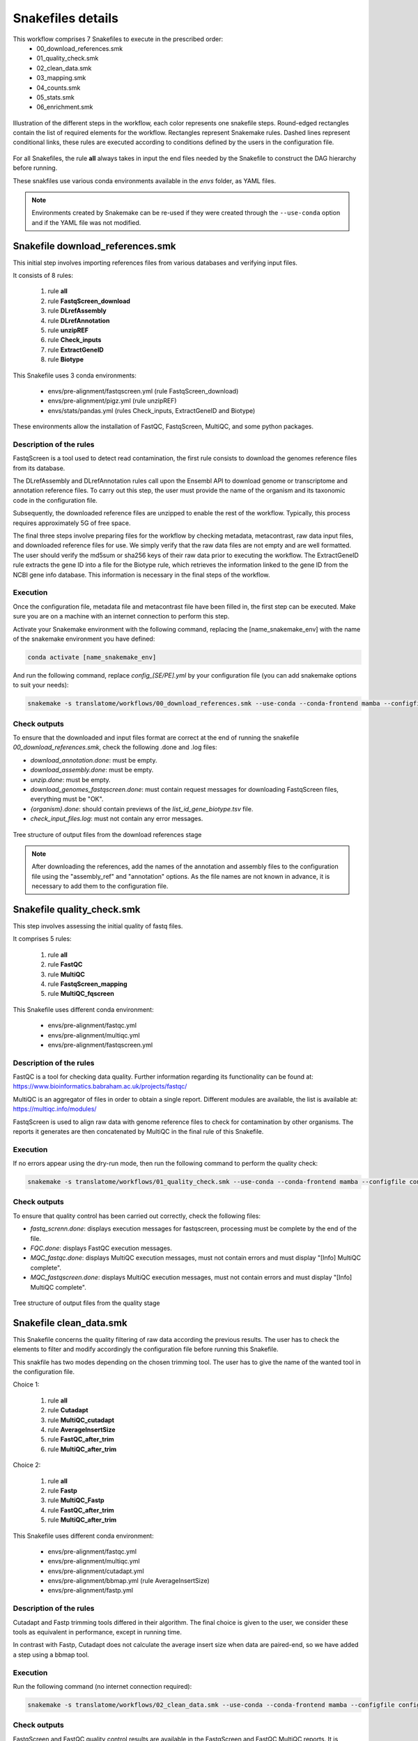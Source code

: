 Snakefiles details
==================

This workflow comprises 7 Snakefiles to execute in the prescribed order:
    * 00_download_references.smk
    * 01_quality_check.smk
    * 02_clean_data.smk
    * 03_mapping.smk
    * 04_counts.smk
    * 05_stats.smk
    * 06_enrichment.smk


.. figure:: _images/graph_pipeline.svg
    :target: _images/graph_pipeline.svg
    :scale: 30%
    :align: center

    Illustration of the different steps in the workflow, each color represents one snakefile steps. Round-edged rectangles contain the list of required elements for the workflow. Rectangles represent Snakemake rules. Dashed lines represent conditional links, these rules are executed according to conditions defined by the users in the configuration file.

For all Snakefiles, the rule **all** always takes in input the end files needed by the Snakefile to construct the DAG hierarchy before running.

These snakfiles use various conda environments available in the *envs* folder, as YAML files.

.. note::
    Environments created by Snakemake can be re-used if they were created through the ``--use-conda`` option and if the YAML file was not modified.



Snakefile download_references.smk
---------------------------------

This initial step involves importing references files from various databases and verifying input files.

It consists of 8 rules:

    #. rule **all**
    #. rule **FastqScreen_download**
    #. rule **DLrefAssembly**
    #. rule **DLrefAnnotation**
    #. rule **unzipREF**
    #. rule **Check_inputs**
    #. rule **ExtractGeneID**
    #. rule **Biotype**

This Snakefile uses 3 conda environments:

    * envs/pre-alignment/fastqscreen.yml (rule FastqScreen_download)
    * envs/pre-alignment/pigz.yml (rule unzipREF)
    * envs/stats/pandas.yml (rules Check_inputs, ExtractGeneID and Biotype)

These environments allow the installation of FastQC, FastqScreen, MultiQC, and some python packages.


Description of the rules
~~~~~~~~~~~~~~~~~~~~~~~~
FastqScreen is a tool used to detect read contamination, the first rule consists to download the genomes reference files from its database.

The DLrefAssembly and DLrefAnnotation rules call upon the Ensembl API to download genome or transcriptome and annotation reference files. To carry out this step, the user must provide the name of the organism and its taxonomic code in the configuration file.

Subsequently, the downloaded reference files are unzipped to enable the rest of the workflow. Typically, this process requires approximately 5G of free space.

The final three steps involve preparing files for the workflow by checking metadata, metacontrast, raw data input files, and downloaded reference files for use. We simply verify that the raw data files are not empty and are well formatted. The user should verify the md5sum or sha256 keys of their raw data prior to executing the workflow. The ExtractGeneID rule extracts the gene ID into a file for the Biotype rule, which retrieves the information linked to the gene ID from the NCBI gene info database. This information is necessary in the final steps of the workflow.


Execution
~~~~~~~~~
Once the configuration file, metadata file and metacontrast file have been filled in, the first step can be executed. Make sure you are on a machine with an internet connection to perform this step.

Activate your Snakemake environment with the following command, replacing the [name_snakemake_env] with the name of the snakemake environment you have defined:

.. code-block:: bash

   conda activate [name_snakemake_env]

And run the following command, replace *config_[SE/PE].yml* by your configuration file (you can add snakemake options to suit your needs):

.. code-block:: bash

   snakemake -s translatome/workflows/00_download_references.smk --use-conda --conda-frontend mamba --configfile config_[SE/PE].yml -j 1 -n


Check outputs
~~~~~~~~~~~~~
To ensure that the downloaded and input files format are correct at the end of running the snakefile *00_download_references.smk*, check the following .done and .log files:

* *download_annotation.done*: must be empty.
* *download_assembly.done*: must be empty.
* *unzip.done*: must be empty.
* *download_genomes_fastqscreen.done*: must contain request messages for downloading FastqScreen files, everything must be "OK".
* *{organism}.done*: should contain previews of the *list_id_gene_biotype.tsv* file.
* *check_input_files.log*: must not contain any error messages.

.. figure:: _images/00_tree_folder.png
    :target: _images/00_tree_folder.png
    :scale: 30%
    :align: center

    Tree structure of output files from the download references stage

.. Note::
    After downloading the references, add the names of the annotation and assembly files to the configuration file using the "assembly_ref" and "annotation" options. As the file names are not known in advance, it is necessary to add them to the configuration file. 


Snakefile quality_check.smk
---------------------------

This step involves assessing the initial quality of fastq files.

It comprises 5 rules:

    #. rule **all**
    #. rule **FastQC**
    #. rule **MultiQC**
    #. rule **FastqScreen_mapping**
    #. rule **MultiQC_fqscreen**

This Snakefile uses different conda environment:

    * envs/pre-alignment/fastqc.yml
    * envs/pre-alignment/multiqc.yml
    * envs/pre-alignment/fastqscreen.yml


Description of the rules
~~~~~~~~~~~~~~~~~~~~~~~~
FastQC is a tool for checking data quality. Further information regarding its functionality can be found at: https://www.bioinformatics.babraham.ac.uk/projects/fastqc/

MultiQC is an aggregator of files in order to obtain a single report. Different modules are available, the list is available at: https://multiqc.info/modules/

FastqScreen is used to align raw data with genome reference files to check for contamination by other organisms. The reports it generates are then concatenated by MultiQC in the final rule of this Snakefile.


Execution
~~~~~~~~~
If no errors appear using the dry-run mode, then run the following command to perform the quality check:

.. code-block:: bash

    snakemake -s translatome/workflows/01_quality_check.smk --use-conda --conda-frontend mamba --configfile config_[SE/PE].yml -j 1 -n


Check outputs
~~~~~~~~~~~~~
To ensure that quality control has been carried out correctly, check the following files:

* *fastq_screnn.done*: displays execution messages for fastqscreen, processing must be complete by the end of the file.
* *FQC.done*: displays FastQC execution messages.
* *MQC_fastqc.done*: displays MultiQC execution messages, must not contain errors and must display "[Info] MultiQC complete".
* *MQC_fastqscreen.done*: displays MultiQC execution messages, must not contain errors and must display "[Info] MultiQC complete".

.. figure:: _images/01_tree_folder.png
    :target: _images/01_tree_folder.png
    :scale: 30%
    :align: center

    Tree structure of output files from the quality stage


Snakefile clean_data.smk
------------------------

This Snakefile concerns the quality filtering of raw data according the previous results.
The user has to check the elements to filter and modify accordingly the configuration file before running this Snakefile.

This snakfile has two modes depending on the chosen trimming tool.
The user has to give the name of the wanted tool in the configuration file.

Choice 1:

    #. rule **all**
    #. rule **Cutadapt**
    #. rule **MultiQC_cutadapt**
    #. rule **AverageInsertSize**
    #. rule **FastQC_after_trim**
    #. rule **MultiQC_after_trim**

Choice 2:

    #. rule **all**
    #. rule **Fastp**
    #. rule **MultiQC_Fastp**
    #. rule **FastQC_after_trim**
    #. rule **MultiQC_after_trim**


This Snakefile uses different conda environment:

    * envs/pre-alignment/fastqc.yml
    * envs/pre-alignment/multiqc.yml
    * envs/pre-alignment/cutadapt.yml
    * envs/pre-alignment/bbmap.yml (rule AverageInsertSize)
    * envs/pre-alignment/fastp.yml


Description of the rules
~~~~~~~~~~~~~~~~~~~~~~~~
Cutadapt and Fastp trimming tools differed in their algorithm. The final choice is given to the user, we consider these tools as equivalent in performance, except in running time. 

In contrast with Fastp, Cutadapt does not calculate the average insert size when data are paired-end, so we have added a step using a bbmap tool.


Execution
~~~~~~~~~
Run the following command (no internet connection required):

.. code-block:: bash

    snakemake -s translatome/workflows/02_clean_data.smk --use-conda --conda-frontend mamba --configfile config_[SE/PE].yml -j 1 -n


Check outputs
~~~~~~~~~~~~~
FastqScreen and FastQC quality control results are available in the FastqScreen and FastQC MultiQC reports. It is essential to review these reports in order to determine trim options (adapter cut-off, sequence length, sequence quality, etc.) and to check data integrity (data contamination, GC percentage, etc.). Set the trim options for fastp or cutadatap and specify the length of the read after trim ("rlength" option) in the configuration file. 

To ensure that trimming has been carried out correctly, check the following files :

* *FQC2_trim_{tool}.done*: displays FastQC execution messages. 
* *{wildcard}_trim.done*: display trimming information and command
* *MQC_fastqc2_trim_{tool}.done*: displays MultiQC execution messages, must not contain errors and must display "[Info] MultiQC complete".
* *MQC_trim_{tool}.done*: displays MultiQC execution messages, must not contain errors and must display "[Info] MultiQC complete".

.. figure:: _images/02_tree_folder.png
    :target: _images/02_tree_folder.png
    :scale: 30%
    :align: center

    Tree structure of output files from the trimming stage

Also check the quality of the data after trimming by looking at the MultiQC reports *report_{tool}.html* and *report_fastqc2_trim.html*.


Snakefile mapping.smk
---------------------

This step concerns the alignment of fastq files onto reference files that were previously downloaded.

It is composed of 6 rules:

    #. rule **all**
    #. rule **IndexSTAR**
    #. rule **STAR_alignment**
    #. rule **Sort_bam**
    #. rule **Samtools_index**
    #. rule **MultiQC_STAR**

This Snakefile uses different conda environment:

    * envs/pre-alignment/multiqc.yml
    * envs/aligner/star.yml
    * envs/post-alignment/samtools.yml


Description of the rules
~~~~~~~~~~~~~~~~~~~~~~~~
STAR is a universal RNA-seq aligner. We use it to index the genome and annotation files that were previsouly downloaded in step 00, and then to map the quality-filtered reads to this index.
STAR requires the length of the quality-filtered reads less one to define the size of sequence to index. The user has to provide it in the configuration file.
The alignments in .sam format are automatically convert into .bam using samtools, through the pipe of the STAR_alignment and Samtools_view rules. BAM files are binary and take up less disk space, but are unreadable when opened.
Then, BAM files are sorted and indexed for the following Snakefile.

MultiQC is also used to concatenate the STAR reports into a single one.


Execution
~~~~~~~~~
If you are satisfied with the data quality after trimming, use the command:

.. code-block:: bash

    snakemake -s translatome/workflows/03_mapping.smk --use-conda --conda-frontend mamba --configfile config_[SE/PE].yml -j 1 -n


Check outputs
~~~~~~~~~~~~~
To ensure that mapping has been carried out correctly, check the following files :

* *{wildcard}.done*: display message "finished successfully"
* *{wildcard}Log.final.out*: display the percentage of mapping and other information about the mapping. 
* *MQC_star.done*: displays MultiQC execution messages, must not contain errors and must display "[Info] MultiQC complete".


.. figure:: _images/03_tree_folder.png
    :target: _images/03_tree_folder.png
    :scale: 30%
    :align: center

    Tree structure of output files from the mapping stage

If you want to see the general mapping statistics, have a look at the *report_star.html* file. The *{wildcard}Log.final.out* file allows you to have a detailed look at the mapping percentages (uniquely mapped reads, read length, multimapping percentages, unmapped reads, chimerism rate).


Snakefile counts.smk
--------------------

This step concerns the counting of mapped reads.

This snakfile behaves in two ways depending on the selected counting too
The desired tool must be specified in the configuration file by the user.

Choice 1:

    #. rule **all**
    #. rule **FeatureCounts**
    #. rule **MultiQC_FeatureCounts**
    #. rule **MergeFeatureCounts**
    #. rule **MDS_on_raw_data**

Choice 2:

    #. rule **all**
    #. rule **HTSEQ**
    #. rule **MultiQC_HTSeq**
    #. rule **MergeHTSeqcounts**
    #. rule **MDS_on_raw_data**

This Snakefile uses different conda environment:

    * envs/pre-alignment/multiqc.yml
    * envs/post-alignment/subread.yml (rule FeatureCounts)
    * envs/stats/pandas.yml (rule Merge*Counts)
    * envs/post-alignment/htseq.yml
    * envs/stats/limma.yml (rule MDS_on_raw_data)


Description of the rules
~~~~~~~~~~~~~~~~~~~~~~~~
FeatureCounts and HTSEQ-counts differed in their algorithm on paired-end data counting. The user can select the tool of his choice or combine the resulting counts of both tools. If you do this, please respect the required architecture for the next Snakefile.

Counts are performed by samples and then merged into one single file before plotting their dispersion using a multi-dimensional scaling plot (MDS, similar to a PCA) without a priori. 

At least 3 replicates are necessary for the creation of an MDS plot. The workflow will terminate if this requirement is not met. The user must specify the number of replicates in the configuration file.


Execution
~~~~~~~~~
Run the following command to count the reads:

.. code-block:: bash

    snakemake -s translatome/workflows/04_counts.smk --use-conda --conda-frontend mamba --configfile config_[SE/PE].yml -j 1 -n


Check outputs
~~~~~~~~~~~~~
To ensure that count has been carried out correctly, check the following files:

* *MQC_{tool_count}.done*: displays MultiQC execution messages, must not contain errors and must display "[Info] MultiQC complete".
* *{wildcard}.log*: for HTSeq Count, the message we need to get is "processed alignments".  Note that unlike Feature Counts, HTSeq Count does not give information about the percentage of reads assigned. For Feature Counts, we can to find the assignment percentage and the type of data processed (pair-end or single-end). 

.. figure:: _images/04_tree_folder.png
    :target: _images/04_tree_folder.png
    :scale: 30%
    :align: center

    Tree structure of output files from the count stage


Using the MultiQC report in the count tool, check the percentage of genes assigned and other information provided by MultiQC. The percentage of assigned genes should be high.

Then use the *plotMDS_raw_data.png* file to determine the statistical method best suited to the data (option: "deseq2" or "limma"). If the samples show a batch effect, use the 'limma' option in the configuration file, otherwise use "deseq2". If deseq2 is selected, be sure to also select the filtering method (available options: edger, deseq (counts > 10) or default (counts > 1)).

Examples of MDS plot with Deseq2 or limma:

.. figure:: _images/example_deseq2_MDS.png
    :target: _images/example_deseq2_MDS.png
    :scale: 40%
    :align: center

    No batch effect on this MDS plot, recommended tool Deseq2

.. figure:: _images/example_limma_MDS.png
    :target: _images/example_limma_MDS.png
    :scale: 40%
    :align: center

    Batch effect on this MDS plot, recommended tool limma


Snakefile stats.smk
-------------------

This step concerns the statistical analysis of the count file.
The Snakefile requires at least 3 replicates to be run. The workflow abort if this condition is not respected. 
The number of replicates required must be provided by the user in the configuration file.

This Snakefile exhibits four behaviours dependent on the selection of the statistical tool.
The user must indicate the name of the desired tool in the configuration file.

Choice 1:

    #. rule **all**
    #. rule **Diff_gene_expression_deseq2**
    #. rule **Categorization**
    #. rule **logPLot**
    #. rule **clean**
    #. rule **general_report**

Choice 2:

    #. rule **all**
    #. rule **Diff_gene_expression_deseq2**
    #. rule **Categorization**
    #. rule **logPLot**

Choice 3:

    #. rule **all**
    #. rule **Diff_gene_expression_limma**
    #. rule **Categorization**
    #. rule **logPLot**
    #. rule **clean**
    #. rule **general_report**

Choice 4:

    #. rule **all**
    #. rule **Diff_gene_expression_limma**
    #. rule **Categorization**
    #. rule **logPLot**


This Snakefile uses different conda environment:

    * envs/stats/deseq2.yml
    * envs/stats/limma.yml
    * envs/stats/pandas.yml (rule Categorization)
    * envs/stats/ggplot2.yml
    * envs/stats/rmarkdown.yml (rule general_report)


Description of the rules
~~~~~~~~~~~~~~~~~~~~~~~~
DESeq2 and limma-voom are both options for statistical analysis.
However, we suggest using Limma-Voom solely in instances of bias between replicates, if observed from the MDS plot.

Differentially expressed genes are classified based on directional changes, whether up or down, and translation or transcription.
The tendancy can be visualized with the results of the logPLot rule.

If no enrichment is specified in the configuration file, the final report is produced and unwanted files are cleaned up.


Execution
~~~~~~~~~
Once the counts have been made and the statistical method selected in the configuration file, run the statistics section with the following command:

.. code-block:: bash

    snakemake -s translatome/workflows/05_stats.smk --use-conda --conda-frontend mamba --configfile config_[SE/PE].yml -j 1 -n


Check outputs
~~~~~~~~~~~~~
To ensure that stats has been carried out correctly, check the following files:

* *explore_results.log* : must not contain any errors.
* *{tool_stat}.log* : must not contain any errors and the contrasts must be displayed in the order requested.
* *logplots.log* : must not contain any errors and the contrasts must be displayed in the order requested.

Tree structure for DESeq2 output :

.. figure:: _images/05_deseq_tree_folder.png
    :target: _images/05_deseq_tree_folder.png
    :scale: 30%
    :align: center

    Tree structure of output files from the statistical stage with DESeq2


Tree structure for limma output :

.. figure:: _images/05_limma_tree_folder.png
    :target: _images/05_limma_tree_folder.png
    :scale: 30%
    :align: center

    Tree structure of output files from the stat stage with limma


Snakefile enrichment.smk
------------------------

This step pertains to the gene set enrichment analysis of the identified differentially expressed genes. 
To be executed, the configuration file option for enrichment should be set to 'gprofiler' and not 'None'.

It is composed of 8 rules:

    #. rule **all**
    #. rule **gprofiler**
    #. rule **enrichment_summary_gprofiler**
    #. rule **ref_goatools**
    #. rule **goatools**
    #. rule **enrichment_summary_goatools**
    #. rule **general_report**
    #. rule **clean**


This Snakefile uses different conda environment:

    * envs/stats/gprofiler.yml
    * envs/stats/ggplot2.yml
    * envs/stats/goatools.yml
    * envs/stats/rmarkdown.yml


Description of the rules
~~~~~~~~~~~~~~~~~~~~~~~~
The gProfiler API is used to enrich the differentially expressed genes with gene ontology, pathway and corum complex databases.

The gene ontology results are then classified by level and depth using goatools.

After that, the ultimate report is generated and any unwanted files are removed.


Execution
~~~~~~~~~
If the "enrichment" option in the configuration file is set to "gprofiler", then run the following command line (internet connection required):

.. code-block:: bash

    snakemake -s translatome/workflows/06_enrichment.smk --use-conda --conda-frontend mamba --configfile config_[SE/PE].yml -j 1 -n


Check outputs
~~~~~~~~~~~~~
To ensure that enrichment has been carried out correctly, check the following files :

* *gpro.log* : must not contain any errors
* *goatools_summary.log* : must not contain any errors
* *gprofiler_summary.log* : must not contain any errors


.. figure:: _images/06_tree_folder.png
    :target: _images/06_enrichment_tree_folder.png
    :scale: 30%
    :align: center

    Tree structure of output files from the enrichment stage


It is possible not to obtain enrichment results for certain categories. At the end of this stage, the *{name_report}.html* report will be available, combining the results of the statistical and enrichment sections.

If the gprofiler option is activated in the configuration, an enrichment section will be displayed with the results of gProfiler2 and goatools. gProfiler performs a functional enrichment analysis on a list of significant input genes. It compares the genes with known sources of functional information and detects statistically significant enriched terms. The statistical domain size N describes the total number of genes used for random selection and is one of the four parameters of the hypergeometric probability function of statistical significance used in gProfiler. Here, we use genes from the reference genome. A summary table is available showing the number of terms per source for gProfiler for each double comparison.

Using goatools, we propose to provide the hierarchy of GO terms (BP, CC and MF) highlighted by gProfiler2 for each double comparison and each category. The histograms illustrate the number of terms present at each depth of the hierarchy (for BP, MF and CC) for each category for a given comparison. The same type of histogram has been created for levels and is available in the *enrichment_GSEA/comparison/summary/* folder.


General Report
~~~~~~~~~~~~~~
At the end of the 06_enrichment.smk, or 05_stats.smk if the "enrichment" option in the configuration file is set to "None", a general report is made. 

This report contains several parts:
    #. The analysis context, which is defined by the user in the pipeline configuration
    #. The MDS plot of the raw data from the count table provided at the output of the snakefile *04_counts.smk*
    #. The statistical method chosen (limma-voom or DESeq2) with the design
    #. The user's contrasts displayed in the form of a diagram. Single comparisons for translation and transcription on one side and double comparisons on the other.
    #. Depending on the choice between limma-voom and DESeq2, the user will also find plots showing the distribution of the standardised samples
    #. The histogram of biotype showing the types of genes (protein, RNA, pseudogene, etc.) present in the experimental data and also in the selected reference genome
    #. Summary of significant genes for each single comparison
    #. Summary of significant genes for the double comparison with log-log plots, where genes are plotted against their log2FC in translation and transcription and categorized (TRAD_UP, TRAD_DOWN, TRANS_UP, TRANS_DOWN, BOTH_UP, BOTH_DOWN, DIVERGENT_DNUP, DIVERGENT_UPDN, BACKGROUND)

This final report can be found:

.. figure:: _images/report_tree_folder.png
    :target: _images/05_limma_tree_folder.png
    :scale: 30%
    :align: center

    Tree structure of output report


.. Note::
    The Ensembl identifiers of the reference genome were extracted (and saved as required in the *list_id_gene.tsv* file in the *reference_db/release/organism/* folder) and entered into the biodbnet database to establish their genomic type. This information was recorded in the *list_id_gene_biotype.tsv* file in the *reference_db/release/organism/* folder. To obtain the genomic biotypes of the experimental data, an intersection was made between the Ensembl identifiers of the experimental data and the *list_id_gene_biotype.tsv* file.
